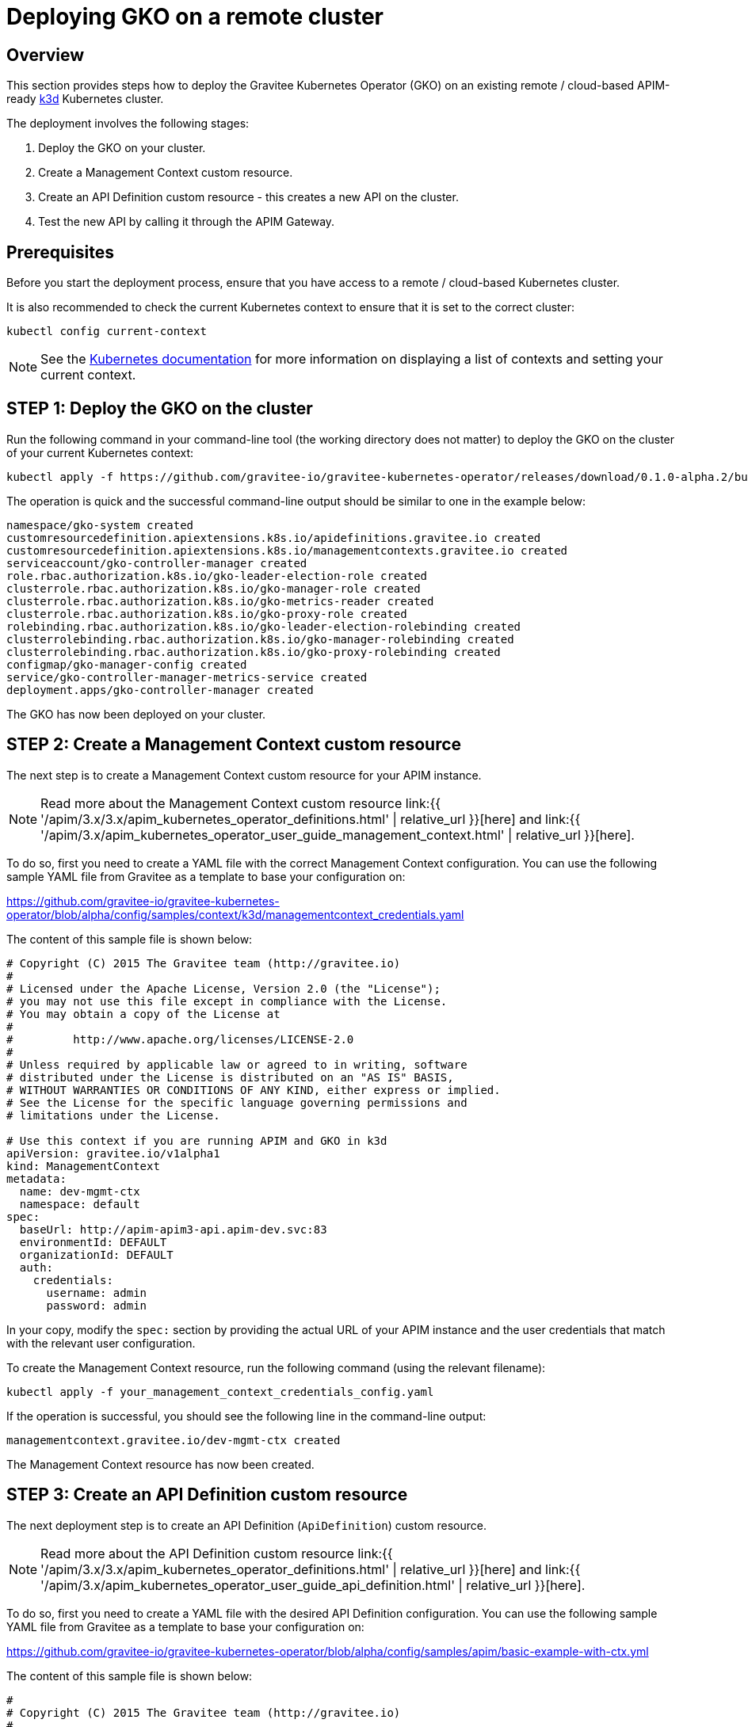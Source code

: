 [[apim-kubernetes-operator-installation-cluster]]
= Deploying GKO on a remote cluster
:page-sidebar: apim_3_x_sidebar
:page-permalink: apim/3.x/apim_kubernetes_operator_installation_cluster.html
:page-folder: apim/kubernetes
:page-layout: apim3x

== Overview

This section provides steps how to deploy the Gravitee Kubernetes Operator (GKO) on an existing remote / cloud-based APIM-ready link:https://k3d.io/[k3d^] Kubernetes cluster.

The deployment involves the following stages:

  1. Deploy the GKO on your cluster.
  2. Create a Management Context custom resource.
  3. Create an API Definition custom resource - this creates a new API on the cluster.
  4. Test the new API by calling it through the APIM Gateway.

== Prerequisites

Before you start the deployment process, ensure that you have access to a remote / cloud-based Kubernetes cluster.

It is also recommended to check the current Kubernetes context to ensure that it is set to the correct cluster:

....
kubectl config current-context
....

NOTE: See the link:https://kubernetes.io/docs/reference/kubectl/cheatsheet/#kubectl-context-and-configuration[Kubernetes documentation^] for more information on displaying a list of contexts and setting your current context.

== STEP 1: Deploy the GKO on the cluster

Run the following command in your command-line tool (the working directory does not matter) to deploy the GKO on the cluster of your current Kubernetes context:

....
kubectl apply -f https://github.com/gravitee-io/gravitee-kubernetes-operator/releases/download/0.1.0-alpha.2/bundle.yml
....

The operation is quick and the successful command-line output should be similar to one in the example below:

....
namespace/gko-system created
customresourcedefinition.apiextensions.k8s.io/apidefinitions.gravitee.io created
customresourcedefinition.apiextensions.k8s.io/managementcontexts.gravitee.io created
serviceaccount/gko-controller-manager created
role.rbac.authorization.k8s.io/gko-leader-election-role created
clusterrole.rbac.authorization.k8s.io/gko-manager-role created
clusterrole.rbac.authorization.k8s.io/gko-metrics-reader created
clusterrole.rbac.authorization.k8s.io/gko-proxy-role created
rolebinding.rbac.authorization.k8s.io/gko-leader-election-rolebinding created
clusterrolebinding.rbac.authorization.k8s.io/gko-manager-rolebinding created
clusterrolebinding.rbac.authorization.k8s.io/gko-proxy-rolebinding created
configmap/gko-manager-config created
service/gko-controller-manager-metrics-service created
deployment.apps/gko-controller-manager created
....

The GKO has now been deployed on your cluster.

== STEP 2: Create a Management Context custom resource

The next step is to create a Management Context custom resource for your APIM instance.

NOTE: Read more about the Management Context custom resource link:{{ '/apim/3.x/3.x/apim_kubernetes_operator_definitions.html' | relative_url }}[here] and link:{{ '/apim/3.x/apim_kubernetes_operator_user_guide_management_context.html' | relative_url }}[here].

To do so, first you need to create a YAML file with the correct Management Context configuration. You can use the following sample YAML file from Gravitee as a template to base your configuration on:

https://github.com/gravitee-io/gravitee-kubernetes-operator/blob/alpha/config/samples/context/k3d/managementcontext_credentials.yaml

The content of this sample file is shown below:

....
# Copyright (C) 2015 The Gravitee team (http://gravitee.io)
#
# Licensed under the Apache License, Version 2.0 (the "License");
# you may not use this file except in compliance with the License.
# You may obtain a copy of the License at
#
#         http://www.apache.org/licenses/LICENSE-2.0
#
# Unless required by applicable law or agreed to in writing, software
# distributed under the License is distributed on an "AS IS" BASIS,
# WITHOUT WARRANTIES OR CONDITIONS OF ANY KIND, either express or implied.
# See the License for the specific language governing permissions and
# limitations under the License.

# Use this context if you are running APIM and GKO in k3d
apiVersion: gravitee.io/v1alpha1
kind: ManagementContext
metadata:
  name: dev-mgmt-ctx
  namespace: default
spec:
  baseUrl: http://apim-apim3-api.apim-dev.svc:83
  environmentId: DEFAULT
  organizationId: DEFAULT
  auth:
    credentials:
      username: admin
      password: admin
....

In your copy, modify the `spec:` section by providing the actual URL of your APIM instance and the user credentials that match with the relevant user configuration.

To create the Management Context resource, run the following command (using the relevant filename):

....
kubectl apply -f your_management_context_credentials_config.yaml
....

If the operation is successful, you should see the following line in the command-line output:

....
managementcontext.gravitee.io/dev-mgmt-ctx created
....

The Management Context resource has now been created.

== STEP 3: Create an API Definition custom resource

The next deployment step is to create an API Definition (`ApiDefinition`) custom resource.

NOTE: Read more about the API Definition custom resource link:{{ '/apim/3.x/3.x/apim_kubernetes_operator_definitions.html' | relative_url }}[here] and link:{{ '/apim/3.x/apim_kubernetes_operator_user_guide_api_definition.html' | relative_url }}[here].

To do so, first you need to create a YAML file with the desired API Definition configuration. You can use the following sample YAML file from Gravitee as a template to base your configuration on:

https://github.com/gravitee-io/gravitee-kubernetes-operator/blob/alpha/config/samples/apim/basic-example-with-ctx.yml

The content of this sample file is shown below:

....
#
# Copyright (C) 2015 The Gravitee team (http://gravitee.io)
#
# Licensed under the Apache License, Version 2.0 (the "License");
# you may not use this file except in compliance with the License.
# You may obtain a copy of the License at
#
#         http://www.apache.org/licenses/LICENSE-2.0
#
# Unless required by applicable law or agreed to in writing, software
# distributed under the License is distributed on an "AS IS" BASIS,
# WITHOUT WARRANTIES OR CONDITIONS OF ANY KIND, either express or implied.
# See the License for the specific language governing permissions and
# limitations under the License.
#
apiVersion: gravitee.io/v1alpha1
kind: ApiDefinition
metadata:
  name: basic-api-example
  namespace: default
spec:
  name: "K8s Basic Example With Management Context"
  contextRef:
    name: "dev-mgmt-ctx"
    namespace: "default"
  version: "1.1"
  description: "Basic api managed by Gravitee Kubernetes Operator"
  proxy:
    virtual_hosts:
      - path: "/k8s-basic-with-ctx"
    groups:
      - endpoints:
          - name: "Default"
            target: "https://api.gravitee.io/echo"
....

To create the API Definition resource, run the following command (using the relevant filename):

....
kubectl apply -f your_api_definition_config.yml
....

If the operation is successful, you should see the following line in the command-line output:

....
apidefinition.gravitee.io/basic-api-example created
....

The API Definition resource has now been created and a new API has been added in your console. You can check it out in your console URL:

http://<YOUR_CONSOLE_URL>/console/#!/environments/default/

The new API will be listed in the "Number of APIs" section of the console dashboard:

image:{% link /images/apim/3.x/kubernetes/gko-deployment-cluster-console.png %}[]


== STEP 4: Call the API through the APIM Gateway

To test the API, you can call it through the APIM Gateway by running the following command using your APIM Gateway URL:

....
curl -i http://<YOUR_GATEWAY_URL>/gateway/k8s-basic-with-ctx
....

NOTE: The entrypoint used in the Gateway URL may differ depending on your deployment.

